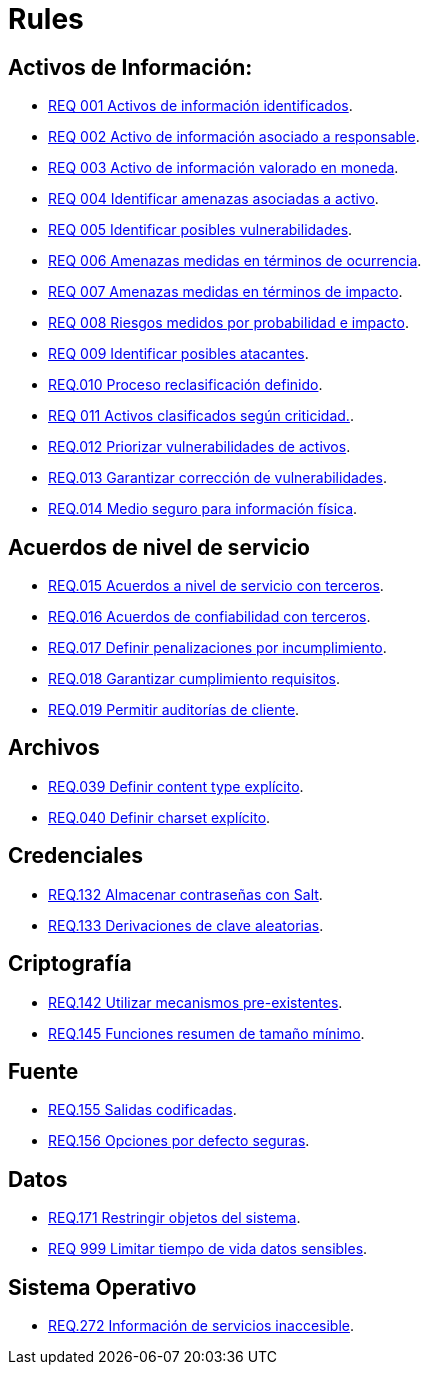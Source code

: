 :slug: rules/
:category: rules
:description: El propósito de esta página es presentar los productos ofrecidos por FLUID. Rules es una recopilación de criterios de seguridad desarrollados por FLUID, basados en diferentes estándares internacionales para garantizar la seguridad de la información en diferentes áreas.
:keywords: FLUID, Productos, Rules, Criterios, Seguridad, Aplicaciones.

= Rules

== Activos de Información:

* link:001/[REQ 001 Activos de información identificados].
* link:002/[REQ 002 Activo de información asociado a responsable].
* link:003/[REQ 003 Activo de información valorado en moneda].
* link:004/[REQ 004 Identificar amenazas asociadas a activo].
* link:005/[REQ 005 Identificar posibles vulnerabilidades].
* link:006/[REQ 006 Amenazas medidas en términos de ocurrencia].
* link:007/[REQ 007 Amenazas medidas en términos de impacto].
* link:008/[REQ 008 Riesgos medidos por probabilidad e impacto].
* link:009/[REQ 009 Identificar posibles atacantes].
* link:010/[REQ.010 Proceso reclasificación definido].
* link:011/[REQ 011 Activos clasificados según criticidad.].
* link:012/[REQ.012 Priorizar vulnerabilidades de activos].
* link:013/[REQ.013 Garantizar corrección de vulnerabilidades].
* link:014/[REQ.014 Medio seguro para información física].

== Acuerdos de nivel de servicio

* link:015/[REQ.015 Acuerdos a nivel de servicio con terceros].
* link:016/[REQ.016 Acuerdos de confiabilidad con terceros].
* link:017/[REQ.017 Definir penalizaciones por incumplimiento].
* link:018/[REQ.018 Garantizar cumplimiento requisitos].
* link:019/[REQ.019 Permitir auditorías de cliente].

== Archivos

* link:039/[REQ.039 Definir content type explícito].
* link:040/[REQ.040 Definir charset explícito].

== Credenciales

* link:132/[REQ.132 Almacenar contraseñas con Salt].
* link:133/[REQ.133 Derivaciones de clave aleatorias].

== Criptografía

* link:142/[REQ.142 Utilizar mecanismos pre-existentes].
* link:145/[REQ.145 Funciones resumen de tamaño mínimo].

== Fuente

* link:155/[REQ.155 Salidas codificadas].
* link:156/[REQ.156 Opciones por defecto seguras].

== Datos

* link:171/[REQ.171 Restringir objetos del sistema].
* link:999/[REQ 999 Limitar tiempo de vida datos sensibles].

== Sistema Operativo

* link:272/[REQ.272 Información de servicios inaccesible].



